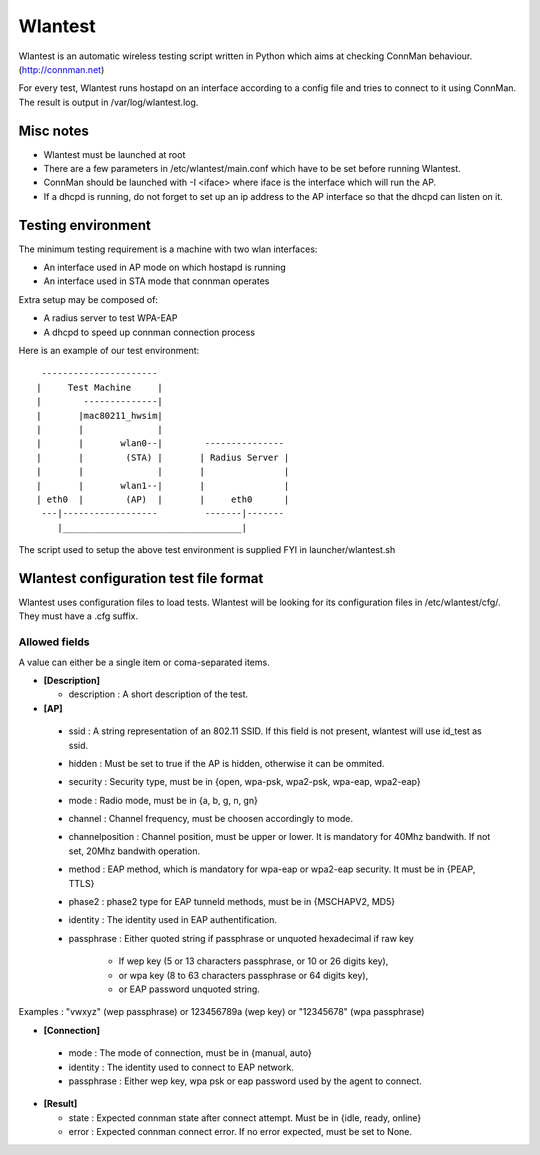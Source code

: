 Wlantest
========

Wlantest is an automatic wireless testing script written in Python which aims at checking
ConnMan behaviour. (http://connman.net)

For every test, Wlantest runs hostapd on an interface according to a config file and tries
to connect to it using ConnMan. The result is output in /var/log/wlantest.log.


Misc notes
----------

* Wlantest must be launched at root

* There are a few parameters in /etc/wlantest/main.conf which have to be set before
  running Wlantest.

* ConnMan should be launched with -I <iface> where iface is the interface which will run
  the AP.

* If a dhcpd is running, do not forget to set up an ip address to the AP interface so
  that the dhcpd can listen on it.


Testing environment
-------------------

The minimum testing requirement is a machine with two wlan interfaces:

* An interface used in AP mode on which hostapd is running
* An interface used in STA mode that connman operates

Extra setup may be composed of:

* A radius server to test WPA-EAP
* A dhcpd to speed up connman connection process

Here is an example of our test environment::

             ----------------------
            |     Test Machine     |
            |        --------------|
            |       |mac80211_hwsim|
            |       |              |
            |       |       wlan0--|        ---------------
            |       |        (STA) |       | Radius Server |
            |       |              |       |               |
            |       |       wlan1--|       |               |
            | eth0  |        (AP)  |       |     eth0      |
             ---|------------------         -------|-------
                |__________________________________|


The script used to setup the above test environment is supplied FYI in launcher/wlantest.sh


Wlantest configuration test file format
---------------------------------------

Wlantest uses configuration files to load tests. Wlantest will be looking
for its configuration files in /etc/wlantest/cfg/. They must have a .cfg suffix.

Allowed fields
++++++++++++++

A value can either be a single item or coma-separated items.

* **[Description]**

  * description : A short description of the test.

* **[AP]**

 * ssid : A string representation of an 802.11 SSID. If this field is not present,
   wlantest will use id_test as ssid.
 * hidden : Must be set to true if the AP is hidden, otherwise it can be ommited.
 * security : Security type, must be in {open, wpa-psk, wpa2-psk, wpa-eap, wpa2-eap}
 * mode : Radio mode, must be in {a, b, g, n, gn}
 * channel : Channel frequency, must be choosen accordingly to mode.
 * channelposition : Channel position, must be upper or lower. It is mandatory for 40Mhz
   bandwith. If not set, 20Mhz bandwith operation.
 * method : EAP method, which is mandatory for wpa-eap or wpa2-eap security. It must be
   in {PEAP, TTLS}
 * phase2 : phase2 type for EAP tunneld methods, must be in {MSCHAPV2, MD5}
 * identity : The identity used in EAP authentification.
 * passphrase : Either quoted string if passphrase or unquoted hexadecimal if raw key

               * If wep key (5 or 13 characters passphrase, or 10 or 26 digits key),
               *    or wpa key (8 to 63 characters passphrase or 64 digits key),
               *    or EAP password unquoted string.

Examples : "vwxyz" (wep passphrase) or 123456789a (wep key) or "12345678" (wpa passphrase)

* **[Connection]**

 * mode : The mode of connection, must be in {manual, auto}
 * identity : The identity used to connect to EAP network.
 * passphrase : Either wep key, wpa psk or eap password used by the agent to connect.

* **[Result]**

  * state : Expected connman state after connect attempt. Must be in {idle, ready, online}
  * error : Expected connman connect error. If no error expected, must be set to None.


